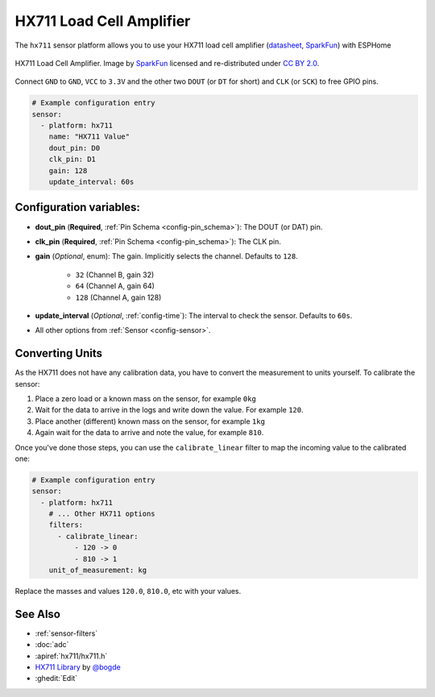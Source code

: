 HX711 Load Cell Amplifier
=========================

.. seo::
    :description: Instructions for setting up HX711 load cell amplifiers with ESPHome
    :image: hx711.jpg
    :keywords: HX711

The ``hx711`` sensor platform allows you to use your HX711
load cell amplifier
(`datasheet <https://www.mouser.com/ds/2/813/hx711_english-1022875.pdf>`__, `SparkFun`_) with ESPHome

.. figure:: images/hx711-full.jpg
    :align: center
    :target: `SparkFun`_
    :width: 60.0%

    HX711 Load Cell Amplifier. Image by `SparkFun`_ licensed and re-distributed under `CC BY 2.0 <https://creativecommons.org/licenses/by/2.0/>`__.

.. _SparkFun: https://www.sparkfun.com/products/13879

Connect ``GND`` to ``GND``, ``VCC`` to ``3.3V`` and the other two ``DOUT`` (or ``DT`` for short)
and ``CLK`` (or ``SCK``) to free GPIO pins.

.. code-block:: yaml

    # Example configuration entry
    sensor:
      - platform: hx711
        name: "HX711 Value"
        dout_pin: D0
        clk_pin: D1
        gain: 128
        update_interval: 60s

Configuration variables:
------------------------

- **dout_pin** (**Required**, :ref:`Pin Schema <config-pin_schema>`): The DOUT (or DAT) pin.
- **clk_pin** (**Required**, :ref:`Pin Schema <config-pin_schema>`): The CLK pin.
- **gain** (*Optional*, enum): The gain. Implicitly selects the channel. Defaults to ``128``.

    - ``32`` (Channel B, gain 32)
    - ``64`` (Channel A, gain 64)
    - ``128`` (Channel A, gain 128)

- **update_interval** (*Optional*, :ref:`config-time`): The interval to check the sensor. Defaults to ``60s``.

- All other options from :ref:`Sensor <config-sensor>`.


Converting Units
----------------

As the HX711 does not have any calibration data, you have to convert the measurement to units yourself.
To calibrate the sensor:

1. Place a zero load or a known mass on the sensor, for example ``0kg``
2. Wait for the data to arrive in the logs and write down the value. For example ``120``.
3. Place another (different) known mass on the sensor, for example ``1kg``
4. Again wait for the data to arrive and note the value, for example ``810``.

Once you've done those steps, you can use the ``calibrate_linear`` filter to map the incoming value
to the calibrated one:

.. code-block:: yaml

    # Example configuration entry
    sensor:
      - platform: hx711
        # ... Other HX711 options
        filters:
          - calibrate_linear:
              - 120 -> 0
              - 810 -> 1
        unit_of_measurement: kg

Replace the masses and values ``120.0``, ``810.0``, etc with your values.

See Also
--------

- :ref:`sensor-filters`
- :doc:`adc`
- :apiref:`hx711/hx711.h`
- `HX711 Library <https://github.com/bogde/HX711>`__ by `@bogde <https://github.com/bogde>`__
- :ghedit:`Edit`
